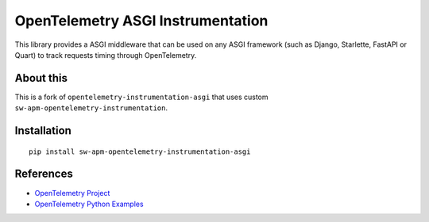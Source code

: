 OpenTelemetry ASGI Instrumentation
==================================

|pypi|

.. |pypi| image:: https://badge.fury.io/py/opentelemetry-instrumentation-asgi.svg
   :target: https://pypi.org/project/opentelemetry-instrumentation-asgi/


This library provides a ASGI middleware that can be used on any ASGI framework
(such as Django, Starlette, FastAPI or Quart) to track requests timing through OpenTelemetry.

About this
------------

This is a fork of ``opentelemetry-instrumentation-asgi`` that uses custom ``sw-apm-opentelemetry-instrumentation``.


Installation
------------

::

    pip install sw-apm-opentelemetry-instrumentation-asgi

References
----------

* `OpenTelemetry Project <https://opentelemetry.io/>`_
* `OpenTelemetry Python Examples <https://github.com/open-telemetry/opentelemetry-python/tree/main/docs/examples>`_
